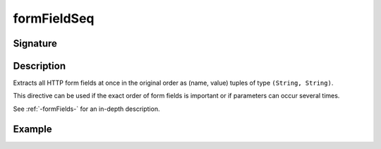 .. _-formFieldSeq-:

formFieldSeq
============

Signature
---------

.. includecode2:: /../../akka-http/src/main/scala/akka/http/scaladsl/server/directives/FormFieldDirectives.scala
   :snippet: formFieldSeq

Description
-----------
Extracts all HTTP form fields at once in the original order as (name, value) tuples of type ``(String, String)``.

This directive can be used if the exact order of form fields is important or if parameters can occur several times.

See :ref:`-formFields-` for an in-depth description.

Example
-------

.. includecode2:: ../../../../code/docs/http/scaladsl/server/directives/FormFieldDirectivesExamplesSpec.scala
   :snippet: formFieldSeq
